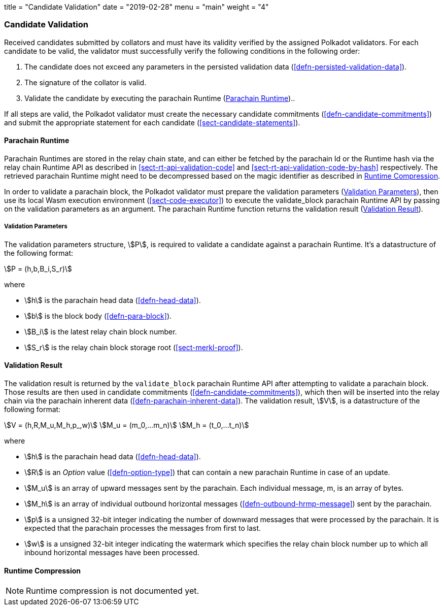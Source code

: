 +++
title = "Candidate Validation"
date = "2019-02-28"
menu = "main"
weight = "4"
+++

[#sect-candidate-validation]
=== Candidate Validation

Received candidates submitted by collators and must have its validity verified
by the assigned Polkadot validators. For each candidate to be valid, the
validator must successfully verify the following conditions in the following
order:

. The candidate does not exceed any parameters in the persisted validation data
(<<defn-persisted-validation-data>>).
. The signature of the collator is valid.
. Validate the candidate by executing the parachain Runtime (<<sect-parachain-runtime>>)..

If all steps are valid, the Polkadot validator must create the necessary
candidate commitments (<<defn-candidate-commitments>>) and submit the
appropriate statement for each candidate
(<<sect-candidate-statements>>).

[#sect-parachain-runtime]
==== Parachain Runtime

Parachain Runtimes are stored in the relay chain state, and can either be
fetched by the parachain Id or the Runtime hash via the relay chain Runtime API
as described in <<sect-rt-api-validation-code>> and
<<sect-rt-api-validation-code-by-hash>> respectively. The retrieved parachain
Runtime might need to be decompressed based on the magic identifier as described
in <<sect-runtime-compression>>.

In order to validate a parachain block, the Polkadot validator must prepare the
validation parameters (<<defn-validation-parameters>>), then use its local Wasm
execution environment (<<sect-code-executor>>) to execute the validate_block
parachain Runtime API by passing on the validation parameters as an argument.
The parachain Runtime function returns the validation result
(<<defn-validation-result>>).

[#defn-validation-parameters]
===== Validation Parameters
****
The validation parameters structure, stem:[P], is required to validate a
candidate against a parachain Runtime. It's a datastructure of the following
format:

[stem]
++++
P = (h,b,B_i,S_r)
++++

where

* stem:[h] is the parachain head data (<<defn-head-data>>).
* stem:[b] is the block body (<<defn-para-block>>).
* stem:[B_i] is the latest relay chain block number.
* stem:[S_r] is the relay chain block storage root (<<sect-merkl-proof>>).
****

[#defn-validation-result]
==== Validation Result
****
The validation result is returned by the `validate_block` parachain Runtime API
after attempting to validate a parachain block. Those results are then used in
candidate commitments (<<defn-candidate-commitments>>), which then will be
inserted into the relay chain via the parachain inherent data
(<<defn-parachain-inherent-data>>). The validation result, stem:[V], is a
datastructure of the following format:

[stem]
++++
V   = (h,R,M_u,M_h,p_,w)\
M_u = (m_0,…m_n)\
M_h = (t_0,…t_n)
++++

where

* stem:[h] is the parachain head data (<<defn-head-data>>).
* stem:[R] is an _Option_ value (<<defn-option-type>>) that can contain a new
parachain Runtime in case of an update.
* stem:[M_u] is an array of upward messages sent by the parachain. Each
individual message, m, is an array of bytes.
* stem:[M_h] is an array of individual outbound horizontal messages
(<<defn-outbound-hrmp-message>>) sent by the parachain.
* stem:[p] is a unsigned 32-bit integer indicating the number of downward
messages that were processed by the parachain. It is expected that the parachain
processes the messages from first to last.
* stem:[w] is a unsigned 32-bit integer indicating the watermark which specifies
the relay chain block number up to which all inbound horizontal messages have
been processed.
****

[#sect-runtime-compression]
==== Runtime Compression

NOTE: Runtime compression is not documented yet.
